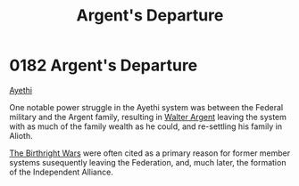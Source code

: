 :PROPERTIES:
:ID:       6d7af210-b94d-4324-bce2-7b842a1ba74d
:END:
#+title: Argent's Departure
#+filetags: :Alliance:Federation:beacon:
* 0182 Argent's Departure
[[id:37a0d8e6-0c42-4e05-8d92-a4b75b89308b][Ayethi]]  

One notable power struggle in the Ayethi system was between the
Federal military and the Argent family, resulting in [[id:c921a096-a8b0-4ebd-acce-c69bbd5ae4e8][Walter Argent]]
leaving the system with as much of the family wealth as he could, and
re-settling his family in Alioth.

[[id:fcf3d94e-5acb-473a-a89a-fed30e6e9d05][The Birthright Wars]] were often cited as a primary reason for former
member systems susequently leaving the Federation, and, much later,
the formation of the Independent Alliance.

[[file:img/beacons/0182.png]]
